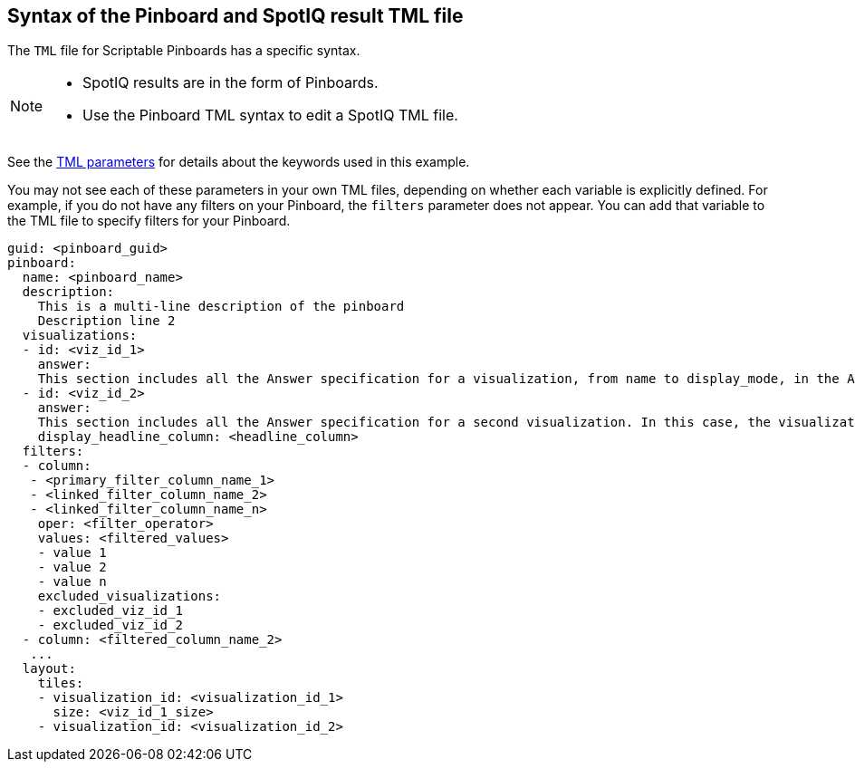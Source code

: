 == Syntax of the Pinboard and SpotIQ result TML file

The `TML` file for Scriptable Pinboards has a specific syntax.

[NOTE]
====
* SpotIQ results are in the form of Pinboards.
* Use the Pinboard TML syntax to edit a SpotIQ TML file.
====

See the xref:parameters[TML parameters] for details about the keywords used in this example.

You may not see each of these parameters in your own TML files, depending on whether each variable is explicitly defined.
For example, if you do not have any filters on your Pinboard, the `filters` parameter does not appear.
You can add that variable to the TML file to specify filters for your Pinboard.

....

guid: <pinboard_guid>
pinboard:
  name: <pinboard_name>
  description:
    This is a multi-line description of the pinboard
    Description line 2
  visualizations:
  - id: <viz_id_1>
    answer:
    This section includes all the Answer specification for a visualization, from name to display_mode, in the Answer syntax section above.
  - id: <viz_id_2>
    answer:
    This section includes all the Answer specification for a second visualization. In this case, the visualization is a headline.
    display_headline_column: <headline_column>
  filters:
  - column:
   - <primary_filter_column_name_1>
   - <linked_filter_column_name_2>
   - <linked_filter_column_name_n>
    oper: <filter_operator>
    values: <filtered_values>
    - value 1
    - value 2
    - value n
    excluded_visualizations:
    - excluded_viz_id_1
    - excluded_viz_id_2
  - column: <filtered_column_name_2>
   ...
  layout:
    tiles:
    - visualization_id: <visualization_id_1>
      size: <viz_id_1_size>
    - visualization_id: <visualization_id_2>

....
